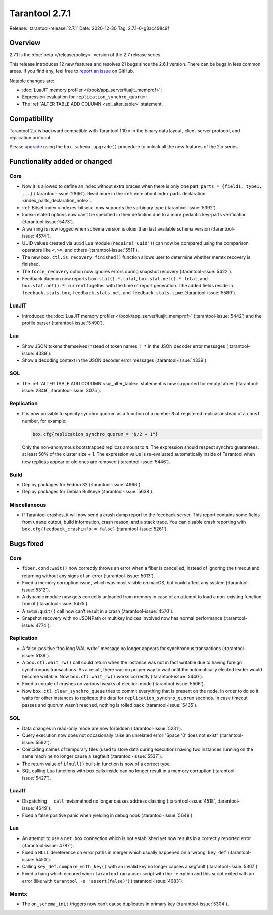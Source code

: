 Tarantool 2.7.1
===============

Release: :tarantool-release:`2.7.1`
Date: 2020-12-30 Tag: 2.7.1-0-g3ac498c9f

Overview
--------

2.7.1 is the :doc:`beta </release/policy>`
version of the 2.7 release series.

This release introduces 12 new features and resolves 21 bugs since the
2.6.1 version. There can be bugs in less common areas. If you find any,
feel free to `report an
issue <https://github.com/tarantool/tarantool/issues>`_ on GitHub.

Notable changes are:

-   :doc:`LuaJIT memory profiler </book/app_server/luajit_memprof>`;
-   Expression evaluation for ``replication_synchro_quorum``;
-   The :ref:`ALTER TABLE ADD COLUMN <sql_alter_table>` statement.

Compatibility
-------------

Tarantool 2.x is backward compatible with Tarantool 1.10.x in the binary
data layout, client-server protocol, and replication protocol.

Please
`upgrade <https://www.tarantool.io/en/doc/latest/book/admin/upgrades/>`_
using the ``box.schema.upgrade()`` procedure to unlock all the new
features of the 2.x series.

Functionality added or changed
------------------------------

Core
~~~~

-   Now it is allowed to define an index without extra braces when there
    is only one part: ``parts = {field1, type1, ...}`` (:tarantool-issue:`2866`). Read more in
    the :ref:`note about index parts declaration <index_parts_declaration_note>`.
-   :ref:`Bitset index <indexes-bitset>` now supports the varbinary type (:tarantool-issue:`5392`).
-   Index-related options now can’t be specified in their definition due
    to a more pedantic key-parts verification (:tarantool-issue:`5473`).
-   A warning is now logged when schema version is older than last
    available schema version (:tarantool-issue:`4574`).
-   UUID values created via ``uuid`` Lua module (``require('uuid')``) can
    now be compared using the comparison operators like ``<``, ``>=``,
    and others (:tarantool-issue:`5511`).
-   The new ``box.ctl.is_recovery_finished()`` function allows user to
    determine whether memtx recovery is finished.
-   The ``force_recovery`` option now ignores errors during snapshot
    recovery (:tarantool-issue:`5422`).
-   Feedback daemon now reports ``box.stat().*.total``,
    ``box.stat.net().*.total``, and ``box.stat.net().*.current`` together
    with the time of report generation. The added fields reside in
    ``feedback.stats.box``, ``feedback.stats.net``, and
    ``feedback.stats.time`` (:tarantool-issue:`5589`).

LuaJIT
~~~~~~

-   Introduced the :doc:`LuaJIT memory profiler </book/app_server/luajit_memprof>`
    (:tarantool-issue:`5442`) and the profile parser (:tarantool-issue:`5490`).

Lua
~~~

-   Show JSON tokens themselves instead of token names ``T_*`` in the
    JSON decoder error messages (:tarantool-issue:`4339`).
-   Show a decoding context in the JSON decoder error messages (:tarantool-issue:`4339`).

SQL
~~~

-   The :ref:`ALTER TABLE ADD COLUMN <sql_alter_table>` statement is now
    supported for empty tables (:tarantool-issue:`2349`, :tarantool-issue:`3075`).

Replication
~~~~~~~~~~~

-   It is now possible to specify synchro quorum as a function of a
    number ``N`` of registered replicas instead of a ``const`` number,
    for example:

    ..  code:: lua

        box.cfg{replication_synchro_quorum = "N/2 + 1"}

    Only the non-anonymous bootstrapped replicas amount to ``N``. The
    expression should respect synchro guarantees: at least 50% of the
    cluster size + 1. The expression value is re-evaluated automatically
    inside of Tarantool when new replicas appear or old ones are removed
    (:tarantool-issue:`5446`).

Build
~~~~~

-   Deploy packages for Fedora 32 (:tarantool-issue:`4966`).
-   Deploy packages for Debian Bullseye (:tarantool-issue:`5638`).

Miscellaneous
~~~~~~~~~~~~~

-   If Tarantool crashes, it will now send a crash dump report to the
    feedback server. This report contains some fields from ``uname``
    output, build information, crash reason, and a stack trace. You can
    disable crash reporting with ``box.cfg{feedback_crashinfo = false}``
    (:tarantool-issue:`5261`).

Bugs fixed
----------


Core
~~~~

-   ``fiber.cond:wait()`` now correctly throws an error when a fiber is
    cancelled, instead of ignoring the timeout and returning without any
    signs of an error (:tarantool-issue:`5013`).
-   Fixed a memory corruption issue, which was most visible on macOS, but
    could affect any system (:tarantool-issue:`5312`).
-   A dynamic module now gets correctly unloaded from memory in case of
    an attempt to load a non-existing function from it (:tarantool-issue:`5475`).
-   A ``swim:quit()`` call now can’t result in a crash (:tarantool-issue:`4570`).
-   Snapshot recovery with no JSONPath or multikey indices involved now
    has normal performance (:tarantool-issue:`4774`).


Replication
~~~~~~~~~~~

-   A false-positive “too long WAL write” message no longer appears for
    synchronous transactions (:tarantool-issue:`5139`).
-   A ``box.ctl.wait_rw()`` call could return when the instance was not
    in fact writable due to having foreign synchronous transactions. As a
    result, there was no proper way to wait until the automatically
    elected leader would become writable. Now ``box.ctl.wait_rw()`` works
    correctly (:tarantool-issue:`5440`).
-   Fixed a couple of crashes on various tweaks of election mode
    (:tarantool-issue:`5506`).
-   Now ``box.ctl.clear_synchro_queue`` tries to commit everything that
    is present on the node. In order to do so it waits for other
    instances to replicate the data for ``replication_synchro_quorum``
    seconds. In case timeout passes and quorum wasn’t reached, nothing is
    rolled back (:tarantool-issue:`5435`).


SQL
~~~

-   Data changes in read-only mode are now forbidden (:tarantool-issue:`5231`).
-   Query execution now does not occasionally raise an unrelated error
    “Space ‘0’ does not exist” (:tarantool-issue:`5592`).
-   Coinciding names of temporary files (used to store data during
    execution) having two instances running on the same machine no longer
    cause a segfault (:tarantool-issue:`5537`).
-   The return value of ``ifnull()`` built-in function is now of a
    correct type.
-   SQL calling Lua functions with box calls inside can no longer result
    in a memory corruption (:tarantool-issue:`5427`).


LuaJIT
~~~~~~

-   Dispatching ``__call`` metamethod no longer causes address clashing
    (:tarantool-issue:`4518`, :tarantool-issue:`4649`).
-   Fixed a false positive panic when yielding in debug hook (:tarantool-issue:`5649`).


Lua
~~~

-   An attempt to use a ``net.box`` connection which is not established
    yet now results in a correctly reported error (:tarantool-issue:`4787`).
-   Fixed a ``NULL`` dereference on error paths in merger which usually
    happened on a ‘wrong’ ``key_def`` (:tarantool-issue:`5450`).
-   Calling ``key_def.compare_with_key()`` with an invalid key no longer
    causes a segfault (:tarantool-issue:`5307`).
-   Fixed a hang which occured when ``tarantool`` ran a user script with
    the ``-e`` option and this script exited with an error (like with
    ``tarantool -e 'assert(false)'``) (:tarantool-issue:`4983`).

Memtx
~~~~~

-   The ``on_schema_init`` triggers now can’t cause duplicates in primary
    key (:tarantool-issue:`5304`).
